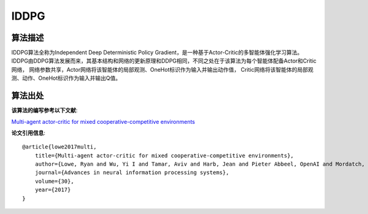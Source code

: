 IDDPG
======================

算法描述
----------------------
IDDPG算法全称为Independent Deep Deterministic Policy Gradient，是一种基于Actor-Critic的多智能体强化学习算法。
IDDPG由DDPG算法发展而来，其基本结构和网络的更新原理和DDPG相同，不同之处在于该算法为每个智能体配备Actor和Critic网络，
网络参数共享，Actor网络将该智能体的局部观测、OneHot标识作为输入并输出动作值，
Critic网络将该智能体的局部观测、动作、OneHot标识作为输入并输出Q值。

算法出处
----------------------

**该算法的编写参考以下文献**:

`Multi-agent actor-critic for mixed cooperative-competitive environments 
<https://proceedings.neurips.cc/paper/2017/file/68a9750337a418a86fe06c1991a1d64c-Paper.pdf>`_

**论文引用信息**:

::

    @article{lowe2017multi,
        title={Multi-agent actor-critic for mixed cooperative-competitive environments},
        author={Lowe, Ryan and Wu, Yi I and Tamar, Aviv and Harb, Jean and Pieter Abbeel, OpenAI and Mordatch, Igor},
        journal={Advances in neural information processing systems},
        volume={30},
        year={2017}
    }
